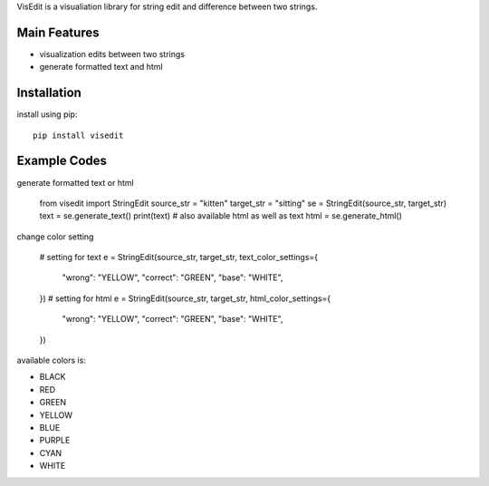 VisEdit is a visualiation library for string edit and difference between two strings.

Main Features
-------------

* visualization edits between two strings
* generate formatted text and html


Installation
------------

install using pip::

    pip install visedit



Example Codes
-------------

generate formatted text or html

    from visedit import StringEdit
    source_str = "kitten"
    target_str = "sitting"
    se = StringEdit(source_str, target_str)
    text = se.generate_text()
    print(text)
    # also available html as well as text
    html = se.generate_html()

change color setting

    # setting for text
    e = StringEdit(source_str, target_str, text_color_settings={
        "wrong": "YELLOW",
        "correct": "GREEN",
        "base": "WHITE",
    })
    # setting for html
    e = StringEdit(source_str, target_str, html_color_settings={
        "wrong": "YELLOW",
        "correct": "GREEN",
        "base": "WHITE",
    })


available colors is:

* BLACK
* RED
* GREEN
* YELLOW
* BLUE
* PURPLE
* CYAN
* WHITE
